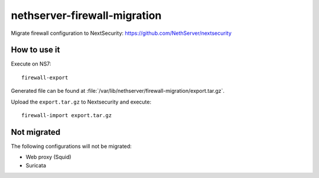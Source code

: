 =============================
nethserver-firewall-migration
=============================

Migrate firewall configuration to NextSecurity: https://github.com/NethServer/nextsecurity

How to use it
=============

Execute on NS7:

::

  firewall-export

Generated file can be found at :file:`/var/lib/nethserver/firewall-migration/export.tar.gz`.

Upload the ``export.tar.gz`` to Nextsecurity and execute:

::

  firewall-import export.tar.gz

Not migrated
============

The following configurations will not be migrated:

- Web proxy (Squid)
- Suricata
